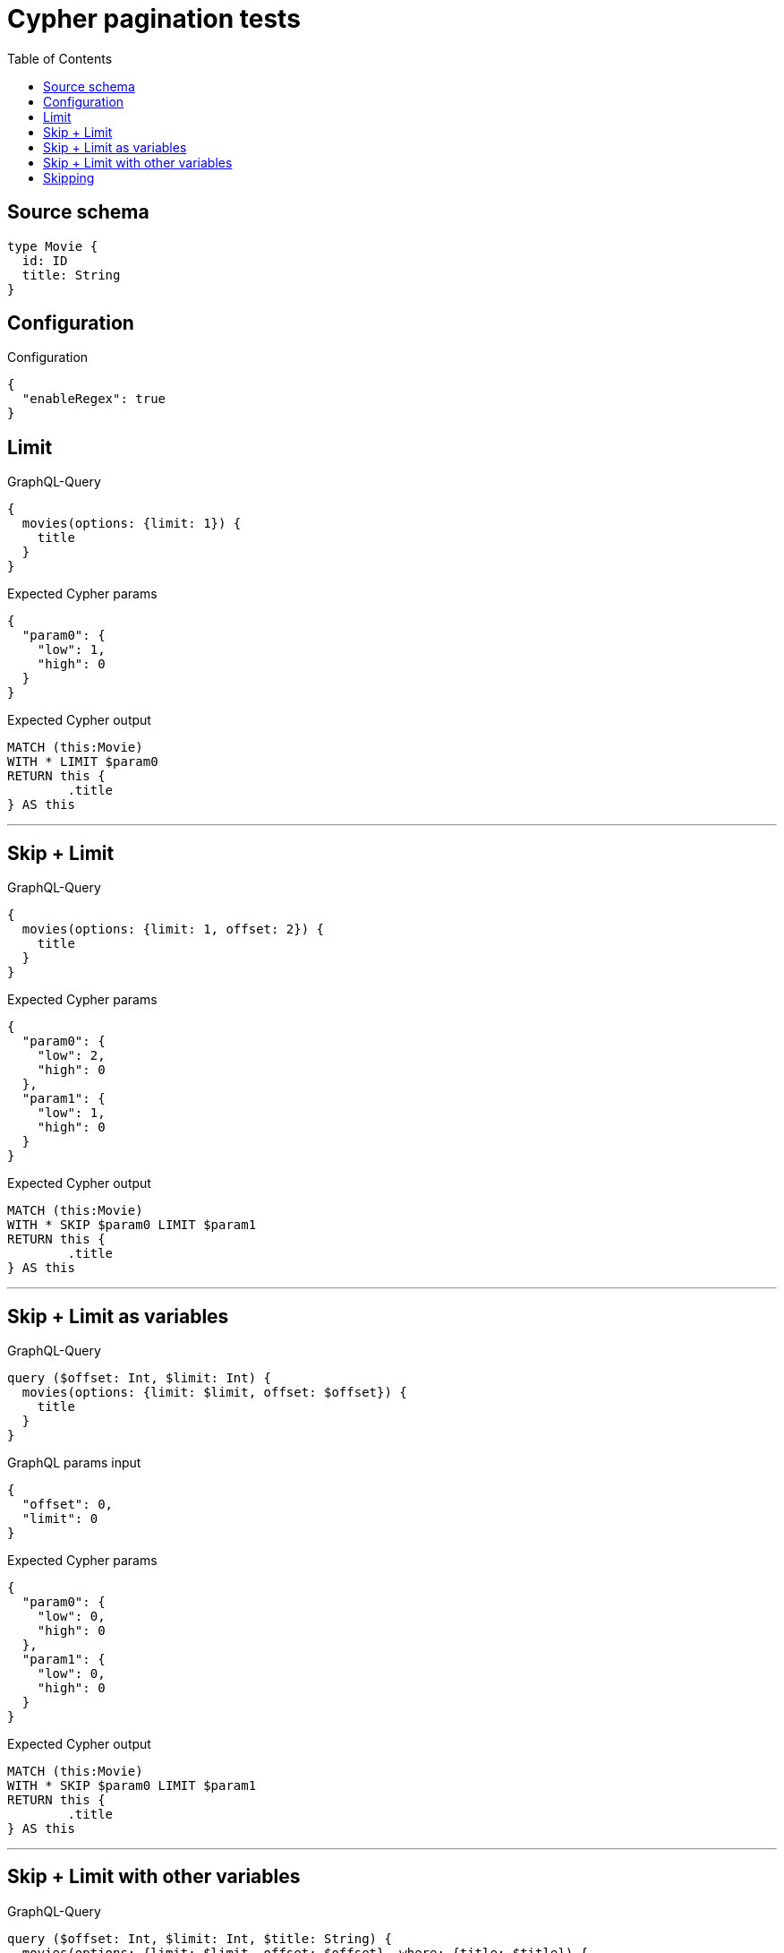 :toc:

= Cypher pagination tests

== Source schema

[source,graphql,schema=true]
----
type Movie {
  id: ID
  title: String
}
----

== Configuration

.Configuration
[source,json,schema-config=true]
----
{
  "enableRegex": true
}
----
== Limit

.GraphQL-Query
[source,graphql]
----
{
  movies(options: {limit: 1}) {
    title
  }
}
----

.Expected Cypher params
[source,json]
----
{
  "param0": {
    "low": 1,
    "high": 0
  }
}
----

.Expected Cypher output
[source,cypher]
----
MATCH (this:Movie)
WITH * LIMIT $param0
RETURN this {
	.title
} AS this
----

'''

== Skip + Limit

.GraphQL-Query
[source,graphql]
----
{
  movies(options: {limit: 1, offset: 2}) {
    title
  }
}
----

.Expected Cypher params
[source,json]
----
{
  "param0": {
    "low": 2,
    "high": 0
  },
  "param1": {
    "low": 1,
    "high": 0
  }
}
----

.Expected Cypher output
[source,cypher]
----
MATCH (this:Movie)
WITH * SKIP $param0 LIMIT $param1
RETURN this {
	.title
} AS this
----

'''

== Skip + Limit as variables

.GraphQL-Query
[source,graphql]
----
query ($offset: Int, $limit: Int) {
  movies(options: {limit: $limit, offset: $offset}) {
    title
  }
}
----

.GraphQL params input
[source,json,request=true]
----
{
  "offset": 0,
  "limit": 0
}
----

.Expected Cypher params
[source,json]
----
{
  "param0": {
    "low": 0,
    "high": 0
  },
  "param1": {
    "low": 0,
    "high": 0
  }
}
----

.Expected Cypher output
[source,cypher]
----
MATCH (this:Movie)
WITH * SKIP $param0 LIMIT $param1
RETURN this {
	.title
} AS this
----

'''

== Skip + Limit with other variables

.GraphQL-Query
[source,graphql]
----
query ($offset: Int, $limit: Int, $title: String) {
  movies(options: {limit: $limit, offset: $offset}, where: {title: $title}) {
    title
  }
}
----

.GraphQL params input
[source,json,request=true]
----
{
  "limit": 1,
  "offset": 2,
  "title": "some title"
}
----

.Expected Cypher params
[source,json]
----
{
  "param0": "some title",
  "param1": {
    "low": 2,
    "high": 0
  },
  "param2": {
    "low": 1,
    "high": 0
  }
}
----

.Expected Cypher output
[source,cypher]
----
MATCH (this:Movie)
WHERE this.title = $param0
WITH * SKIP $param1 LIMIT $param2
RETURN this {
	.title
} AS this
----

'''

== Skipping

.GraphQL-Query
[source,graphql]
----
{
  movies(options: {offset: 1}) {
    title
  }
}
----

.Expected Cypher params
[source,json]
----
{
  "param0": {
    "low": 1,
    "high": 0
  }
}
----

.Expected Cypher output
[source,cypher]
----
MATCH (this:Movie)
WITH * SKIP $param0
RETURN this {
	.title
} AS this
----

'''

